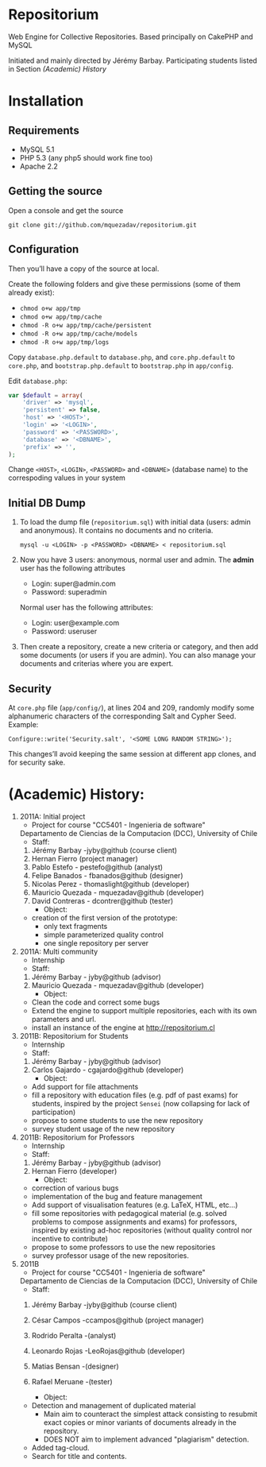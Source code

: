 * Repositorium

  Web Engine for Collective Repositories. Based principally on CakePHP and MySQL
  
  Initiated and mainly directed by Jérémy Barbay.
  Participating students listed in Section [[*%20Academic%20History][(Academic) History]]

* Installation
** Requirements
   
   + MySQL 5.1 
   + PHP 5.3 (any php5 should work fine too)
   + Apache 2.2 


** Getting the source

Open a console and get the source

=git clone git://github.com/mquezadav/repositorium.git=

** Configuration

Then you’ll have a copy of the source at local. 

Create the following folders and give these permissions (some of them
already exist):

- =chmod o+w app/tmp=
- =chmod o+w app/tmp/cache=
- =chmod -R o+w app/tmp/cache/persistent=
- =chmod -R o+w app/tmp/cache/models=
- =chmod -R o+w app/tmp/logs=


Copy =database.php.default= to =database.php=, and =core.php.default= 
to =core.php=, and =bootstrap.php.default= to =bootstrap.php= in =app/config=. 

Edit =database.php=:

#+BEGIN_SRC php 
    var $default = array(
        'driver' => 'mysql',
        'persistent' => false,
        'host' => '<HOST>',
        'login' => '<LOGIN>',
        'password' => '<PASSWORD>',
        'database' => '<DBNAME>',
        'prefix' => '',
    );
#+END_SRC

Change =<HOST>=, =<LOGIN>=, =<PASSWORD>= and =<DBNAME>= (database name) to the correspoding values in your system

** Initial DB Dump

1) To load the dump file (=repositorium.sql=) with initial data (users: admin and anonymous). It contains no documents and no criteria. 

   =mysql -u <LOGIN> -p <PASSWORD> <DBNAME> < repositorium.sql=

2) Now you have 3 users: anonymous, normal user and admin. The *admin* user has the following attributes
    - Login: super@admin.com
    - Password: superadmin
   Normal user has the following attributes:
    - Login: user@example.com
    - Password: useruser

3) Then create a repository, create a new criteria or category, and then add some documents (or users if you are admin).
   You can also manage your documents and criterias where you are expert.

** Security

At =core.php= file (=app/config/=), at lines 204 and 209, randomly modify some alphanumeric characters of the corresponding Salt and Cypher Seed. 
Example:

=Configure::write('Security.salt', '<SOME LONG RANDOM STRING>');=

This changes’ll avoid keeping the same session at different app clones, and for security sake.

* (Academic) History:

   1. 2011A: Initial project
      - Project for course "CC5401 - Ingenieria de software"
	Departamento de Ciencias de la Computacion (DCC), University
	of Chile
      - Staff:
	1. Jérémy Barbay -jyby@github (course client) 
	2. Hernan Fierro (project manager) 
	3. Pablo Estefo - pestefo@github (analyst) 
	4. Felipe Banados - fbanados@github (designer) 
	5. Nicolas Perez - thomaslight@github (developer) 
	6. Mauricio Quezada - mquezadav@github (developer) 
	7. David Contreras - dcontrer@github (tester)
      - Object:
	- creation of the first version of the prototype:
	  - only text fragments
	  - simple parameterized quality control
	  - one single repository per server

   2. 2011A: Multi community
      - Internship 
      - Staff:
	1. Jérémy Barbay - jyby@github (advisor) 
	2. Mauricio Quezada - mquezadav@github (developer) 
      - Object: 
	- Clean the code and correct some bugs
	- Extend the engine to support multiple repositories, each
	  with its own parameters and url.
	- install an instance of the engine at http://repositorium.cl

   3. 2011B: Repositorium for Students
      - Internship
      - Staff:
	1. Jérémy Barbay - jyby@github (advisor) 
	2. Carlos Gajardo - cgajardo@github (developer) 
      - Object:
	- Add support for file attachments
	- fill a repository with education files (e.g. pdf of past
	  exams) for students, inspired by the project =Sensei= (now
	  collapsing for lack of participation)
	- propose to some students to use the new repository
	- survey student usage of the new repository

   4. 2011B: Repositorium for Professors
      - Internship
      - Staff:
	1. Jérémy Barbay - jyby@github (advisor) 
	2. Hernan Fierro  (developer) 
      - Object:
	- correction of various bugs
	- implementation of the bug and feature management
	- Add support of visualisation features (e.g. LaTeX, HTML,
	  etc...)
	- fill some repositories with pedagogical material
	  (e.g. solved problems to compose assignments and exams) for
	  professors, inspired by existing ad-hoc repositories
	  (without quality control nor incentive to contribute)
	- propose to some professors to use the new repositories
	- survey professor usage of the new repositories.

   5. 2011B
      - Project for course "CC5401 - Ingenieria de software"
	Departamento de Ciencias de la Computacion (DCC), University
	of Chile
      - Staff:
	1. Jérémy Barbay -jyby@github (course client)
	2. César Campos -ccampos@github (project manager) 
	3. Rodrido Peralta -(analyst) 
	4. Leonardo Rojas -LeoRojas@github (developer)
	5. Matias Bensan -(designer)
	7. Rafael Meruane -(tester)

      - Object:
	- Detection and management of duplicated material
	  - Main aim to counteract the simplest attack consisting to
            resubmit exact copies or minor variants of documents
            already in the repository.
	  - DOES NOT aim to implement advanced "plagiarism" detection.
	- Added tag-cloud.
	- Search for title and contents.


